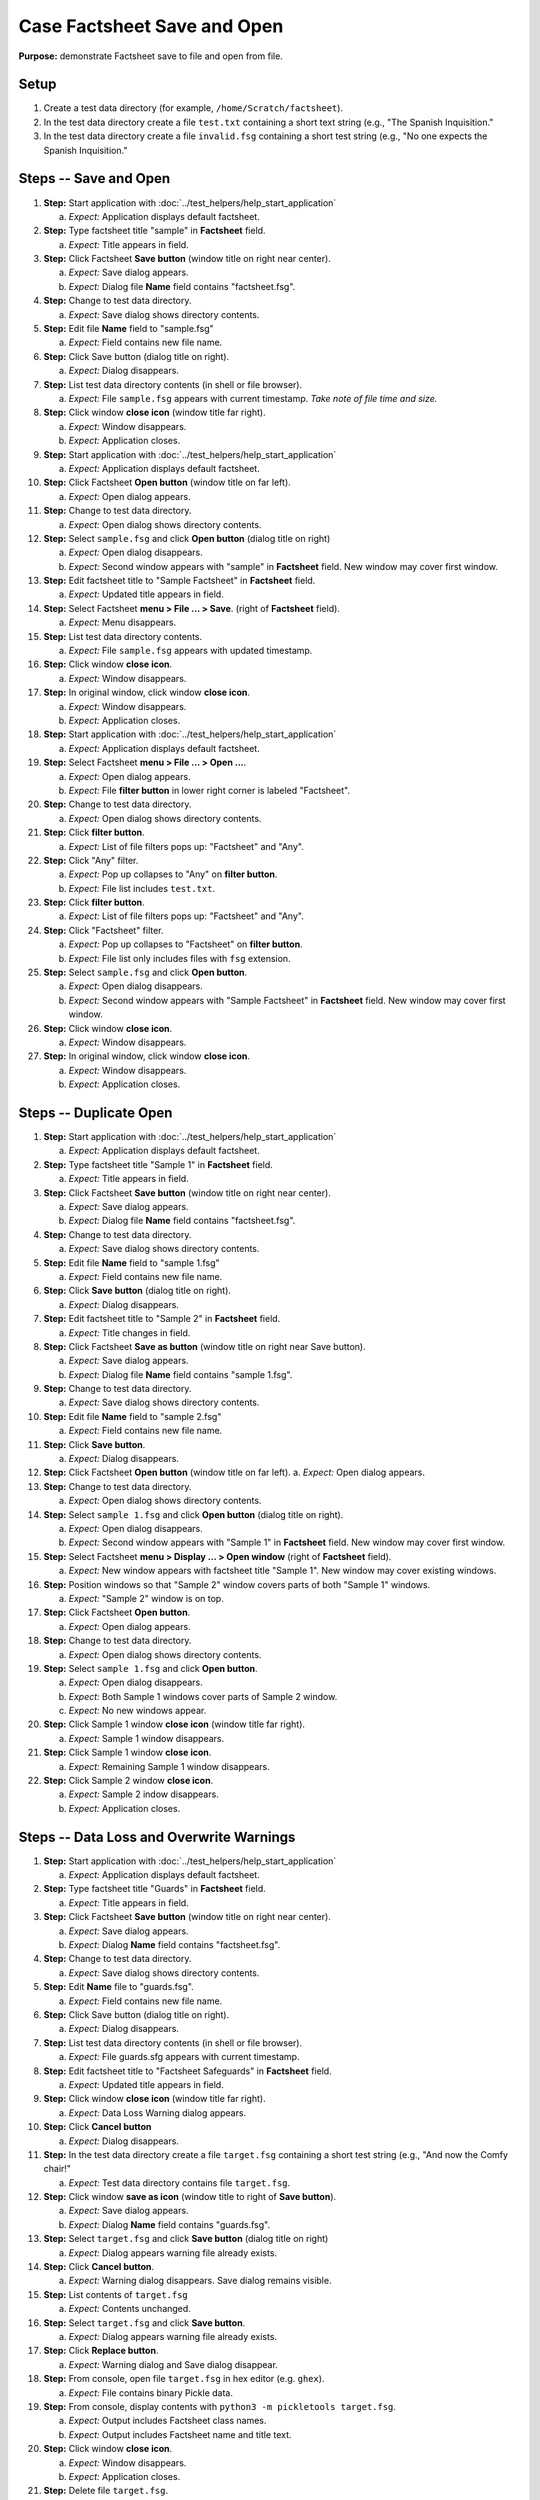 Case Factsheet Save and Open
============================

**Purpose:** demonstrate Factsheet save to file and open from file.

Setup
-----
1. Create a test data directory (for example,
   ``/home/Scratch/factsheet``).

#. In the test data directory create a file ``test.txt`` containing a
   short text string (e.g., "The Spanish Inquisition."

#. In the test data directory create a file ``invalid.fsg`` containing a
   short test string (e.g., "No one expects the Spanish Inquisition."

Steps -- Save and Open
----------------------
1. **Step:** Start application with
   :doc:`../test_helpers/help_start_application`

   a. *Expect:* Application displays default factsheet.

#. **Step:** Type factsheet title "sample" in **Factsheet** field.

   a. *Expect:* Title appears in field.

#. **Step:** Click Factsheet **Save button** (window title on right
   near center).

   a. *Expect:* Save dialog appears.
   #. *Expect:* Dialog file **Name** field contains "factsheet.fsg".

#. **Step:** Change to test data directory.

   a. *Expect:* Save dialog shows directory contents.

#. **Step:** Edit file **Name** field to "sample.fsg"

   a. *Expect:* Field contains new file name.

#. **Step:** Click Save button (dialog title on right).

   a. *Expect:* Dialog disappears.

#. **Step:** List test data directory contents (in shell or file
   browser).

   a. *Expect:* File ``sample.fsg`` appears with current timestamp. *Take
      note of file time and size.*

#. **Step:** Click window **close icon** (window title far right).

   a. *Expect:* Window disappears.
   #. *Expect:* Application closes.

#. **Step:** Start application with
   :doc:`../test_helpers/help_start_application`

   a. *Expect:* Application displays default factsheet.

#. **Step:** Click Factsheet **Open button** (window title on far
   left).

   a. *Expect:* Open dialog appears.

#. **Step:** Change to test data directory.

   a. *Expect:* Open dialog shows directory contents.

#. **Step:** Select ``sample.fsg`` and click **Open button** (dialog
   title on right)

   a. *Expect:* Open dialog disappears.
   #. *Expect:* Second window appears with "sample" in **Factsheet**
      field. New window may cover first window.

#. **Step:** Edit factsheet title to "Sample Factsheet" in
   **Factsheet** field.

   a. *Expect:* Updated title appears in field.

#. **Step:** Select Factsheet **menu > File ... > Save**.
   (right of **Factsheet** field).

   a. *Expect:* Menu disappears.

#. **Step:** List test data directory contents.

   a. *Expect:* File ``sample.fsg`` appears with updated timestamp.

#. **Step:** Click window **close icon**.

   a. *Expect:* Window disappears.

#. **Step:** In original window, click window **close icon**.

   a. *Expect:* Window disappears.
   #. *Expect:* Application closes.

#. **Step:** Start application with
   :doc:`../test_helpers/help_start_application`

   a. *Expect:* Application displays default factsheet.

#. **Step:** Select Factsheet **menu > File ... > Open ...**.

   a. *Expect:* Open dialog appears.
   #. *Expect:* File **filter button** in lower right corner is labeled
      "Factsheet".

#. **Step:** Change to test data directory.

   a. *Expect:* Open dialog shows directory contents.

#. **Step:** Click **filter button**.

   a. *Expect:* List of file filters pops up: "Factsheet" and "Any".

#. **Step:** Click "Any" filter.

   a. *Expect:* Pop up collapses to "Any" on **filter button**.
   #. *Expect:* File list includes ``test.txt``.

#. **Step:** Click **filter button**.

   a. *Expect:* List of file filters pops up: "Factsheet" and "Any".

#. **Step:** Click "Factsheet" filter.

   a. *Expect:* Pop up collapses to "Factsheet" on **filter button**.
   #. *Expect:* File list only includes files with ``fsg`` extension.

#. **Step:** Select ``sample.fsg`` and click **Open button**.

   a. *Expect:* Open dialog disappears.
   #. *Expect:* Second window appears with "Sample Factsheet" in
      **Factsheet** field. New window may cover first window.

#. **Step:** Click window **close icon**.

   a. *Expect:* Window disappears.

#. **Step:** In original window, click window **close icon**.

   a. *Expect:* Window disappears.
   #. *Expect:* Application closes.

Steps -- Duplicate Open
-----------------------
1. **Step:** Start application with
   :doc:`../test_helpers/help_start_application`

   a. *Expect:* Application displays default factsheet.

#. **Step:** Type factsheet title "Sample 1" in **Factsheet** field.

   a. *Expect:* Title appears in field.

#. **Step:** Click Factsheet **Save button** (window title on right
   near center).

   a. *Expect:* Save dialog appears.
   #. *Expect:* Dialog file **Name** field contains "factsheet.fsg".

#. **Step:** Change to test data directory.

   a. *Expect:* Save dialog shows directory contents.

#. **Step:** Edit file **Name** field to "sample 1.fsg"

   a. *Expect:* Field contains new file name.

#. **Step:** Click **Save button** (dialog title on right).

   a. *Expect:* Dialog disappears.

#. **Step:** Edit factsheet title to "Sample 2" in **Factsheet** field.

   a. *Expect:* Title changes in field.

#. **Step:** Click Factsheet **Save as button** (window title on right
   near Save button).

   a. *Expect:* Save dialog appears.
   #. *Expect:* Dialog file **Name** field contains "sample 1.fsg".

#. **Step:** Change to test data directory.

   a. *Expect:* Save dialog shows directory contents.

#. **Step:** Edit file **Name** field to "sample 2.fsg"

   a. *Expect:* Field contains new file name.

#. **Step:** Click **Save button**.

   a. *Expect:* Dialog disappears.

#. **Step:** Click Factsheet **Open button** (window title on far
   left).
   a. *Expect:* Open dialog appears.

#. **Step:** Change to test data directory.

   a. *Expect:* Open dialog shows directory contents.

#. **Step:** Select ``sample 1.fsg`` and click **Open button**
   (dialog title on right).

   a. *Expect:* Open dialog disappears.
   #. *Expect:* Second window appears with "Sample 1" in **Factsheet**
      field. New window may cover first window.

#. **Step:** Select Factsheet **menu > Display ... > Open window**
   (right of **Factsheet** field).

   a. *Expect:* New window appears with factsheet title "Sample 1".
      New window may cover existing windows.

#. **Step:** Position windows so that "Sample 2" window covers parts
   of both "Sample 1" windows.

   a. *Expect:* "Sample 2" window is on top.

#. **Step:** Click Factsheet **Open button**.

   a. *Expect:* Open dialog appears.

#. **Step:** Change to test data directory.

   a. *Expect:* Open dialog shows directory contents.

#. **Step:** Select ``sample 1.fsg`` and click **Open button**.

   a. *Expect:* Open dialog disappears.
   #. *Expect:* Both Sample 1 windows cover parts of Sample 2 window.
   #. *Expect:* No new windows appear.

#. **Step:** Click Sample 1 window **close icon** (window title far
   right).

   a. *Expect:* Sample 1 window disappears.

#. **Step:** Click Sample 1 window **close icon**.

   a. *Expect:* Remaining Sample 1 window disappears.

#. **Step:** Click Sample 2 window **close icon**.

   a. *Expect:* Sample 2 indow disappears.
   #. *Expect:* Application closes.

Steps -- Data Loss and Overwrite Warnings
-----------------------------------------
1. **Step:** Start application with
   :doc:`../test_helpers/help_start_application`

   a. *Expect:* Application displays default factsheet.

#. **Step:** Type factsheet title "Guards" in **Factsheet** field.

   a. *Expect:* Title appears in field.

#. **Step:** Click Factsheet **Save button** (window title on right
   near center).

   a. *Expect:* Save dialog appears.
   #. *Expect:* Dialog **Name** field contains "factsheet.fsg".

#. **Step:** Change to test data directory.

   a. *Expect:* Save dialog shows directory contents.

#. **Step:** Edit **Name** file to "guards.fsg".

   a. *Expect:* Field contains new file name.

#. **Step:** Click Save button (dialog title on right).

   a. *Expect:* Dialog disappears.

#. **Step:** List test data directory contents (in shell or file
   browser).

   a. *Expect:* File guards.sfg appears with current timestamp.

#. **Step:** Edit factsheet title to "Factsheet Safeguards" in
   **Factsheet** field.

   a. *Expect:* Updated title appears in field.

#. **Step:** Click window **close icon** (window title far right).

   a. *Expect:* Data Loss Warning dialog appears.

#. **Step:** Click **Cancel button**

   a. *Expect:* Dialog disappears.

#. **Step:** In the test data directory create a file ``target.fsg``
   containing a short test string (e.g., "And now the Comfy chair!"

   a. *Expect:* Test data directory contains file ``target.fsg``.

#. **Step:** Click window **save as icon** (window title to right of
   **Save button**).

   a. *Expect:* Save dialog appears.
   #. *Expect:* Dialog **Name** field contains "guards.fsg".

#. **Step:** Select ``target.fsg`` and click **Save button** (dialog
   title on right)

   a. *Expect:* Dialog appears warning file already exists.

#. **Step:** Click **Cancel button**.

   a. *Expect:* Warning dialog disappears. Save dialog remains visible.

#. **Step:** List contents of ``target.fsg``

   a. *Expect:* Contents unchanged.

#. **Step:** Select ``target.fsg`` and click **Save button**.

   a. *Expect:* Dialog appears warning file already exists.

#. **Step:** Click **Replace button**.

   a. *Expect:* Warning dialog and Save dialog disappear.

#. **Step:** From console, open file ``target.fsg`` in hex editor
   (e.g. ``ghex``).

   a. *Expect:* File contains binary Pickle data.

#. **Step:** From console, display contents with ``python3 -m
   pickletools target.fsg``.

   a. *Expect:* Output includes Factsheet class names.
   #. *Expect:* Output includes Factsheet name and title text.

#. **Step:** Click window **close icon**.

   a. *Expect:* Window disappears.
   #. *Expect:* Application closes.

#. **Step:** Delete file ``target.fsg``.

   a. *Expect:* Test data directory does not contain the file.

Steps -- File Contents not Factsheet
------------------------------------
1. **Step:** Start application with
   :doc:`../test_helpers/help_start_application`

   a. *Expect:* Application displays default factsheet.

#. **Step:** Select Factsheet **menu > File ... > Open ...**.

   a. *Expect:* Open dialog appears.

#. **Step:** Change to test data directory.

   a. *Expect:* Open dialog shows directory contents.

#. **Step:** Select ``invalid.fsg`` and click **Open button**.

   a. *Expect:* Open dialog disappears. Second window appears. New
      window may cover first window.
   #. *Expect:* Window title is "OPEN ERROR".
   #. *Expect:* **Factsheet** field contains error message
      "Error opening file '/test/data/directory/invalid.fsg'".
   #. *Expect:* *Factsheet Summary* pane contains traceback data.

#. **Step:** Click window **close icon**.

   a. *Expect:* Window disappears.

#. **Step:** In original window, click window **close icon**.

   a. *Expect:* Window disappears.
   #. *Expect:* Application closes.

Teardown
--------
1. Delete test data directory along with its contents.
#. Check console for exceptions, GTK errors, and warning messages. There
   should be none.

